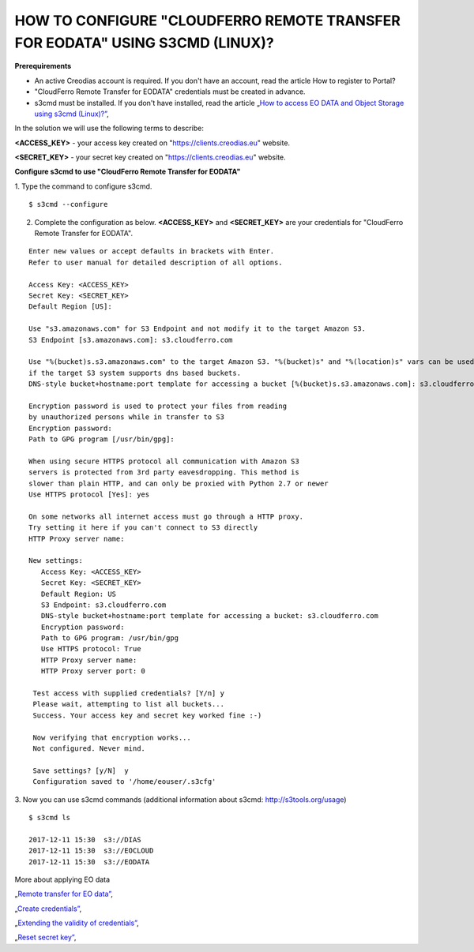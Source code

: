 HOW TO CONFIGURE "CLOUDFERRO REMOTE TRANSFER FOR EODATA" USING S3CMD (LINUX)?
=============================================================================

**Prerequirements**

* An active Creodias account is required. If you don't have an account, read the article How to register to Portal?
* "CloudFerro Remote Transfer for EODATA" credentials must be created in advance.
* s3cmd must be installed. If you don't have installed, read the article „`How to access EO DATA and Object Storage using s3cmd (Linux)?” <https://cloudferro-cf3.readthedocs-hosted.com/en/latest/datavolume/accessusings3cmd/accessusings3cmd.html>`_,

In the solution we will use the following terms to describe:

**<ACCESS_KEY>** - your access key created on "https://clients.creodias.eu" website.

**<SECRET_KEY>** - your secret key created on "https://clients.creodias.eu" website.

**Configure s3cmd to use "CloudFerro Remote Transfer for EODATA"**

1. Type the command to configure s3cmd.
::

  $ s3cmd --configure

2. Complete the configuration as below. **<ACCESS_KEY>** and **<SECRET_KEY>** are your credentials for "CloudFerro Remote Transfer for EODATA".

::

  Enter new values or accept defaults in brackets with Enter.
  Refer to user manual for detailed description of all options.

  Access Key: <ACCESS_KEY>
  Secret Key: <SECRET_KEY>
  Default Region [US]:

  Use "s3.amazonaws.com" for S3 Endpoint and not modify it to the target Amazon S3.
  S3 Endpoint [s3.amazonaws.com]: s3.cloudferro.com

  Use "%(bucket)s.s3.amazonaws.com" to the target Amazon S3. "%(bucket)s" and "%(location)s" vars can be used
  if the target S3 system supports dns based buckets.
  DNS-style bucket+hostname:port template for accessing a bucket [%(bucket)s.s3.amazonaws.com]: s3.cloudferro.com

  Encryption password is used to protect your files from reading
  by unauthorized persons while in transfer to S3
  Encryption password:
  Path to GPG program [/usr/bin/gpg]:

  When using secure HTTPS protocol all communication with Amazon S3
  servers is protected from 3rd party eavesdropping. This method is
  slower than plain HTTP, and can only be proxied with Python 2.7 or newer
  Use HTTPS protocol [Yes]: yes

  On some networks all internet access must go through a HTTP proxy.
  Try setting it here if you can't connect to S3 directly
  HTTP Proxy server name:

  New settings:
     Access Key: <ACCESS_KEY>
     Secret Key: <SECRET_KEY>
     Default Region: US
     S3 Endpoint: s3.cloudferro.com
     DNS-style bucket+hostname:port template for accessing a bucket: s3.cloudferro.com
     Encryption password:
     Path to GPG program: /usr/bin/gpg
     Use HTTPS protocol: True
     HTTP Proxy server name:
     HTTP Proxy server port: 0

   Test access with supplied credentials? [Y/n] y
   Please wait, attempting to list all buckets...
   Success. Your access key and secret key worked fine :-)

   Now verifying that encryption works...
   Not configured. Never mind.

   Save settings? [y/N]  y
   Configuration saved to '/home/eouser/.s3cfg'

3. Now you can use s3cmd commands (additional information about s3cmd: http://s3tools.org/usage)
::

  $ s3cmd ls

  2017-12-11 15:30  s3://DIAS
  2017-12-11 15:30  s3://EOCLOUD
  2017-12-11 15:30  s3://EODATA

More about applying EO data

„`Remote transfer for EO data” <https://creodias.eu/remote-transfer-for-eodata>`_,

„`Create credentials” <https://creodias.eu/faq-eo-data/-/asset_publisher/ICbH3lgviQeL/content/create-cloudferro-remote-transfer-for-eodata-credentials?redirect=%2Ffaq-eo-data&inheritRedirect=true>`_,

„`Extending the validity of credentials” <https://creodias.eu/faq-eo-data/-/asset_publisher/ICbH3lgviQeL/content/cloudferro-remote-transfer-for-eodata-extending-credentials?redirect=%2Ffaq-eo-data&inheritRedirect=true>`_,

„`Reset secret key” <https://creodias.eu/faq-eo-data/-/asset_publisher/ICbH3lgviQeL/content/cloudferro-remote-transfer-for-eodata-reset-secret-key?redirect=%2Ffaq-eo-data&inheritRedirect=true>`_,

